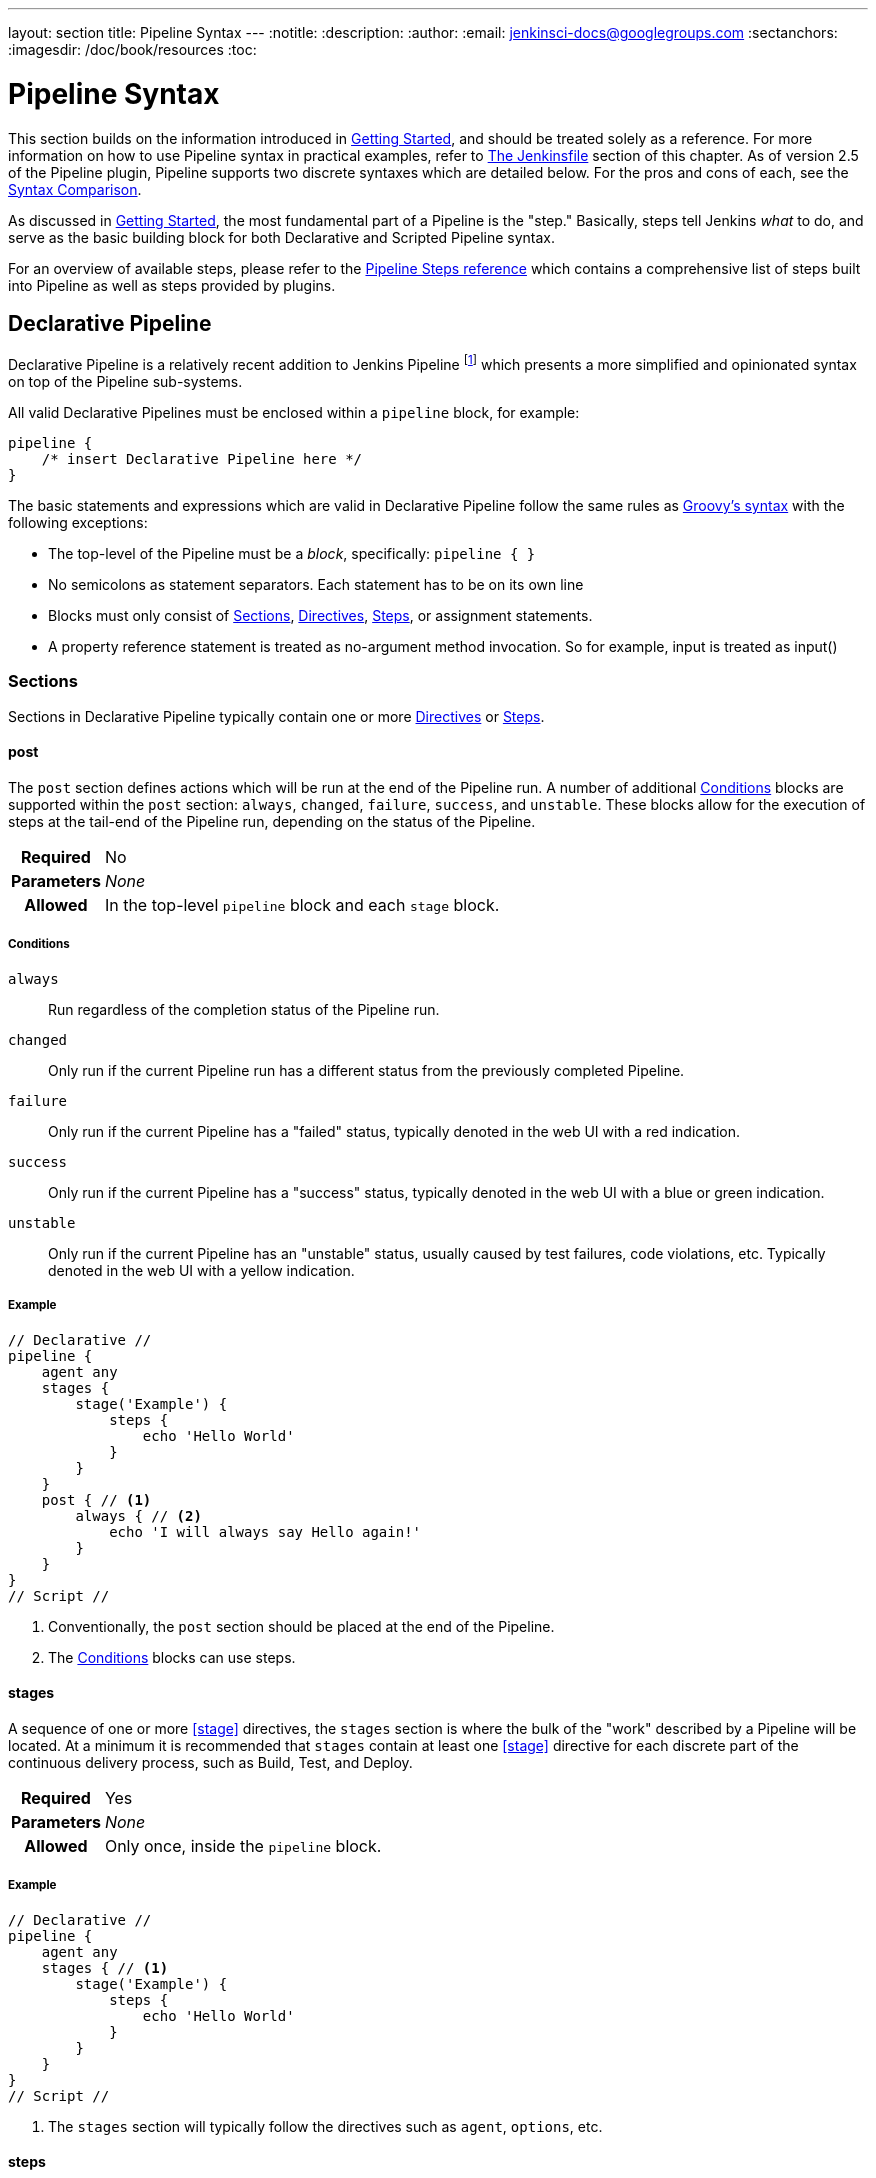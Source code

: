 ---
layout: section
title: Pipeline Syntax
---
:notitle:
:description:
:author:
:email: jenkinsci-docs@googlegroups.com
:sectanchors:
:imagesdir: /doc/book/resources
:toc:

= Pipeline Syntax

This section builds on the information introduced in <<getting-started#,
Getting Started>>, and should be treated solely as a reference. For more
information on how to use Pipeline syntax in practical examples, refer to
<<jenkinsfile#, The Jenkinsfile>> section of this chapter. As of version 2.5 of
the Pipeline plugin, Pipeline supports two discrete syntaxes which are detailed
below. For the pros and cons of each, see the <<compare>>.

As discussed in <<getting-started#, Getting Started>>, the most fundamental
part of a Pipeline is the "step." Basically, steps tell Jenkins _what_ to
do, and serve as the basic building block for both Declarative and Scripted
Pipeline syntax.

For an overview of available steps, please refer to the
link:/doc/pipeline/steps[Pipeline Steps reference]
which contains a comprehensive list of steps built into Pipeline as well as
steps provided by plugins.

[role=syntax]
== Declarative Pipeline

Declarative Pipeline is a relatively recent addition to Jenkins Pipeline
footnoteref:[declarative-version, Version 2.5 of the "Pipeline plugin"
introduces support for Declarative Pipeline syntax]
which presents a more simplified and opinionated syntax on top of the Pipeline
sub-systems.

All valid Declarative Pipelines must be enclosed within a `pipeline` block, for
example:

[source,groovy]
----
pipeline {
    /* insert Declarative Pipeline here */
}
----

The basic statements and expressions which are valid in Declarative Pipeline
follow the same rules as
link:https://groovy-lang.org/syntax.html[Groovy's syntax]
with the following exceptions:

* The top-level of the Pipeline must be a _block_, specifically: `pipeline { }`
* No semicolons as statement separators. Each statement has to be on its own
  line
* Blocks must only consist of <<declarative-sections>>,
  <<declarative-directives>>, <<declarative-steps>>, or assignment statements.
* A property reference statement is treated as no-argument method invocation. So for
  example, input is treated as input()


[[declarative-sections]]
=== Sections

Sections in Declarative Pipeline typically contain one or more
<<declarative-directives>> or <<declarative-steps>>.

==== post

The `post` section defines actions which will be run at the end of the Pipeline
run. A number of additional <<post-conditions>> blocks are supported within the `post` section:
`always`, `changed`, `failure`, `success`, and `unstable`. These
blocks allow for the execution of steps at the tail-end of the Pipeline run,
depending on the status of the Pipeline.

[cols="^10h,>90a",role=syntax]
|===
| Required
| No

| Parameters
| _None_

| Allowed
| In the top-level `pipeline` block and each `stage` block.
|===

[[post-conditions]]
===== Conditions

`always`:: Run regardless of the completion status of the Pipeline run.
`changed`:: Only run if the current Pipeline run has a different status from
the previously completed Pipeline.
`failure`:: Only run if the current Pipeline has a "failed" status, typically
denoted in the web UI with a red indication.
`success`::  Only run if the current Pipeline has a "success" status, typically
denoted in the web UI with a blue or green indication.
`unstable`:: Only run if the current Pipeline has an "unstable" status,
usually caused by test failures, code violations, etc. Typically denoted in the
web UI with a yellow indication.

[[post-example]]
===== Example

[pipeline]
----
// Declarative //
pipeline {
    agent any
    stages {
        stage('Example') {
            steps {
                echo 'Hello World'
            }
        }
    }
    post { // <1>
        always { // <2>
            echo 'I will always say Hello again!'
        }
    }
}
// Script //
----
<1> Conventionally, the `post` section should be placed at the end of the
Pipeline.
<2> The <<post-conditions>> blocks can use steps.


==== stages

A sequence of one or more <<stage>> directives, the `stages` section is where
the bulk of the "work" described by a Pipeline will be located. At a minimum it
is recommended that `stages` contain at least one <<stage>> directive for each
discrete part of the continuous delivery process, such as Build, Test, and
Deploy.

[cols="^10h,>90a",role=syntax]
|===
| Required
| Yes

| Parameters
| _None_

| Allowed
| Only once, inside the `pipeline` block.
|===

[[stages-example]]
===== Example

[pipeline]
----
// Declarative //
pipeline {
    agent any
    stages { // <1>
        stage('Example') {
            steps {
                echo 'Hello World'
            }
        }
    }
}
// Script //
----
<1> The `stages` section will typically follow the directives such as `agent`,
`options`, etc.

==== steps

Defines a series of steps to be executed in a given `stage` directive.

[cols="^10h,>90a",role=syntax]
|===
| Required
| Yes

| Parameters
| _None_

| Allowed
| Inside each `stage` block.
|===

[[steps-example]]
===== Example

[pipeline]
----
// Declarative //
pipeline {
    agent any
    stages {
        stage('Example') {
            steps { // <1>
                echo 'Hello World'
            }
        }
    }
}
// Script //
----
<1> The `steps` section must contain one or more steps.

[[declarative-directives]]
=== Directives

==== agent

The `agent` directive specifies where the entire Pipeline, or a specific stage,
will execute in the Jenkins environment depending on where the `agent`
directive is placed. The directive must be defined at the top-level inside the
`pipeline` block, but stage-level usage is optional.


[cols="^10h,>90a",role=syntax]
|===
| Required
| Yes

| Parameters
| <<agent-parameters, Described below>>

| Allowed
| In the top-level `pipeline` block and each `stage` block.
|===


[[agent-parameters]]
===== Parameters

In order to support the wide variety of use-cases Pipeline authors may have,
the `agent` directive supports a few different types of parameters. These
parameters can be applied at the top-level of the `pipeline` block, or within
each `stage` directive.

any:: Execute the Pipeline, or stage, on any available agent. For example: `agent any`

none:: When applied at the top-level of the `pipeline` block no global agent
will be allocated for the entire Pipeline run and each `stage` directive will
need to contain its own `agent` directive. For example: `agent none`

label:: Execute the Pipeline, or stage, on an agent available in the Jenkins
environment with the provided label. For example: `agent { label 'my-defined-label' }`

docker:: Execute the Pipeline, or stage, with the given container which will be
dynamically provisioned on a <<../glossary#node, node>> pre-configured to
accept Docker-based Pipelines, or on a node matching the optionally defined
`label` parameter.  `docker` also optionally accepts an `args` parameter
which may contain arguments to pass directly to a `docker run` invocation.
 For example: `agent { docker 'maven:3-alpine' }` or
[source,groovy]
----
agent {
    docker {
        image 'maven:3-alpine'
        label 'my-defined-label'
        args  '-v /tmp:/tmp'
    }
}
----

////
XXX: https://issues.jenkins-ci.org/browse/JENKINS-41607

dockerfile:: Execute the Pipeline, or stage, with a container built from a
`Dockerfile` contained in the source repository. Conventionally this can be the
`Dockerfile` in the root of the source repository: `agent { dockerfile true }`

////



[[agent-example]]
===== Example

[pipeline]
----
// Declarative //
pipeline {
    agent { docker 'maven:3-alpine' } // <1>
    stages {
        stage('Example Build') {
            steps {
                sh 'mvn -B clean verify'
            }
        }
    }
}
// Script //
----
<1> Execute all the steps defined in this Pipeline within a newly created container
of the given name and tag (`maven:3-alpine`).

====== Stage-level `agent` directive

[pipeline]
----
// Declarative //
pipeline {
    agent none // <1>
    stages {
        stage('Example Build') {
            agent { docker 'maven:3-alpine' } // <2>
            steps {
                echo 'Hello, Maven'
                sh 'mvn --version'
            }
        }
        stage('Example Test') {
            agent { docker 'openjdk:8-jre' } // <3>
            steps {
                echo 'Hello, JDK'
                sh 'java -version'
            }
        }
    }
}
// Script //
----
<1> Defining `agent none` at the top-level of the Pipeline ensures that
<<../glossary#executor, an Executor>> will not be unnecessarily. Using `agent
none` requires that each `stage` directive contain an `agent` directive.
<2> Execute the steps contained within this stage using the given container.
<3> Execute the steps contained within this steps using a different image
from the previous stage.


==== environment

The `environment` directive specifies a sequence of key-value pairs which will
be defined as environment variables for the all steps, or stage-specific steps,
depending on where the `environment` directive is located within the Pipeline.

This directive supports a special helper method `credentials()` which can be
used to access pre-defined Credentials by their identifier in the Jenkins
environment. For Credentials which are of type "Secret Text", the
`credentials()` method will ensure that the environment variable specified
contains the Secret Text contents. For Credentials which are of type "Standard
username and password", the environment variable specified will be set to
`username:password` and two additional environment variables will be
automatically be defined: `MYVARNAME_USR` and `MYVARNAME_PSW` respective.


[cols="^10h,>90a",role=syntax]
|===
| Required
| No

| Parameters
| _None_

| Allowed
| Inside the `pipeline` block, or within `stage` directives.
|===

[[environment-example]]
===== Example

[pipeline]
----
// Declarative //
pipeline {
    agent any
    environment { // <1>
        CC = 'clang'
    }
    stages {
        stage('Example') {
            environment { // <2>
                AN_ACCESS_KEY = credentials('my-prefined-secret-text') // <3>
            }
            steps {
                sh 'printenv'
            }
        }
    }
}
// Script //
----
<1> An `environment` directive used in the top-level `pipeline` block will
apply to all steps within the Pipeline.
<2> An `environment` directive defined within a `stage` will only apply the
given environment variables to steps within the `stage`.
<3> The `environment` block has a helper method `credentials()` defined which
can be used to access pre-defined Credentials by their identifier in the
Jenkins environment.

==== options

The `options` directive allows configuring Pipeline-specific options from
within the Pipeline itself. Pipeline provides a number of these options, such
as `buildDiscarder`, but they may also be provided by plugins, such as
`timestamps`.


[cols="^10h,>90a",role=syntax]
|===
| Required
| No

| Parameters
| _None_

| Allowed
| Only once, inside the `pipeline` block.
|===

===== Available Options

buildDiscarder:: Persist artifacts and console output for the specific number
of recent Pipeline runs. For example: `options { buildDiscarder(logRotator(numToKeepStr: '1')) }`

disableConcurrentBuilds:: Disallow concurrent executions of the Pipeline. Can
be useful for preventing simultaneous accesses to shared resources, etc. For
example: `options { disableConcurrentBuilds() }`

skipDefaultCheckout:: Skip checking out code from source control by default in
the `agent` directive. For example: `options { skipDefaultCheckout() }`

timeout:: Set a timeout period for the Pipeline run, after which Jenkins should
abort the Pipeline. For example: `options { timeout(time: 1, unit: 'HOUR') }`

retry:: On failure, retry the entire Pipeline the specified number of times.
For example: `options { retry(3) }`

timestamps:: Prepend all console output generated by the Pipeline run with the
time at which the line was emitted. For example: `options { timestamps() }`

[[options-example]]
===== Example

[pipeline]
----
// Declarative //
pipeline {
    agent any
    options {
        timeout(time: 1, unit: 'HOUR') // <1>
    }
    stages {
        stage('Example') {
            steps {
                echo 'Hello World'
            }
        }
    }
}
// Script //
----
<1> Specifying a global execution timeout of one hour, after which Jenkins will
abort the Pipeline run.

[NOTE]
====
A comprehensive list of available options is pending the completion of
link:https://issues.jenkins-ci.org/browse/INFRA-1053[INFRA-1503].
====

==== parameters

The `parameters` directive provides a list of parameters which a user should
provide when triggering the Pipeline. The values for these user-specified
parameters are made available to Pipeline steps via the `params` object,
see the <<parameters-example>> for its specific usage.

[cols="^10h,>90a",role=syntax]
|===
| Required
| No

| Parameters
| _None_

| Allowed
| Only once, inside the `pipeline` block.
|===

===== Available Parameters

string:: A parameter of a string type, for example: `parameters { string(name: 'DEPLOY_ENV', defaultValue: 'staging', description: '') }`

booleanParam:: A boolean parameter, for example: `parameters { booleanParam(name: 'DEBUG_BUILD', defaultValue: true, description: '') }`


[[parameters-example]]
===== Example

[pipeline]
----
// Declarative //
pipeline {
    agent any
    parameters {
        string(name: 'PERSON', defaultValue: 'Mr Jenkins', description: 'Who should I say hello to?')
    }
    stages {
        stage('Example') {
            steps {
                echo "Hello ${params.PERSON}"
            }
        }
    }
}
// Script //
----

[NOTE]
====
A comprehensive list of available parameters is pending the completion of
link:https://issues.jenkins-ci.org/browse/INFRA-1053[INFRA-1503].
====

==== triggers

The `triggers` directive defines the automated ways in which the Pipeline
should be re-triggered. For Pipelines which are integrated with a source such
as GitHub or BitBucket, `triggers` may not be necessary as webhooks-based
integration will likely already be present. Currently the only two available
triggers are `cron` and `pollScm`.

[cols="^10h,>90a",role=syntax]
|===
| Required
| No

| Parameters
| _None_

| Allowed
| Only once, inside the `pipeline` block.
|===


cron:: Accepts a cron-style string to define a regular interval at which the
Pipeline should be re-triggered, for example: `triggers { cron('H 4/* 0 0 1-5') }`
pollScm:: Accepts a cron-style string to define a regular interval at which
Jenkins should check for new source changes. If new changes exist, the Pipeline
will be re-triggered. For example: `triggers { pollScm('H 4/* 0 0 1-5') }`

[NOTE]
====
The `pollScm` trigger is only available in Jenkins 2.22 or later.
====

[[triggers-example]]
===== Example

[pipeline]
----
// Declarative //
pipeline {
    agent any
    triggers {
        cron('H 4/* 0 0 1-5')
    }
    stages {
        stage('Example') {
            steps {
                echo 'Hello World'
            }
        }
    }
}
// Script //
----

==== stage

The `stage` directive goes in the `stages` section and should contain a
<<steps>> directive, an optional `agent` directive, or other stage-specific directives.
Practically speaking, all of the real work done by a Pipeline will be wrapped
in one or more `stage` directives.

[cols="^10h,>90a",role=syntax]
|===
| Required
| At least one

| Parameters
| One mandatory parameter, a string for the name of the stage.

| Allowed
| Inside the `stages` section.
|===

[[stage-example]]
===== Example

[pipeline]
----
// Declarative //
pipeline {
    agent any
    stages {
        stage('Example') {
            steps {
                echo 'Hello World'
            }
        }
    }
}
// Script //
----

==== tools
////
XXX: This is intentionally light until
https://issues.jenkins-ci.org/browse/WEBSITE-193
////

A section defining tools to auto-install and put on the `PATH`. This is ignored
if `agent none` is specified.

[cols="^10h,>90a",role=syntax]
|===
| Required
| No

| Parameters
| _None_

| Allowed
| Inside the `pipeline` block or a `stage` block.
|===

===== Supported Tools

maven::
jdk::
gradle::

[[tools-example]]
===== Example

[pipeline]
----
// Declarative //
pipeline {
    agent any
    tools {
        maven 'apache-maven-3.0.1' // <1>
    }
    stages {
        stage('Example') {
            steps {
                sh 'mvn --version'
            }
        }
    }
}
// Script //
----
<1> The tool name must be pre-configured in Jenkins under *Manage Jenkins* ->
*Global Tool Configuration*.

==== when

The `when` directive allows the Pipeline to determine whether the stage should
be executed depending on the given condition.

[cols="^10h,>90a",role=syntax]
|===
| Required
| No

| Parameters
| _None_

| Allowed
| Inside a `stage` directive
|===

===== Built-in Conditions

branch:: Execute the stage when the branch being built matches the branch
pattern given, for example: `when { branch 'master' }`

environment:: Execute the stage when the specified environment variable is set
to the given value, for example: `when { environment name: 'DEPLOY_TO', value: 'production' }`

expression:: Execute the stage when the specified Groovy expression evaluates
to true, for example: `when { expression { return params.DEBUG_BUILD } }`

[[when-example]]
===== Example

[pipeline]
----
// Declarative //
pipeline {
    agent any
    stages {
        stage('Example Build') {
            steps {
                echo 'Hello World'
            }
        }
        stage('Example Deploy') {
            when {
                branch 'production'
            }
                echo 'Deploying'
            }
        }
    }
}
// Script //
----

[[declarative-steps]]
=== Steps

Declarative Pipelines may use all the available steps documented in the
link:/doc/pipeline/steps[Pipeline Steps reference],
which contains a comprehensive list of steps, with the addition of the steps
listed below which are *only supported* in Declarative Pipeline.

==== script

The `script` step takes a block of <<scripted-pipeline>> and executes that in
the Declarative Pipeline. For most use-cases, the `script` step should be
unnecessary in Declarative Pipelines, but it can provide a useful "escape
hatch." `script` blocks of non-trivial size and/or complexity should be moved
into <<shared-libraries#, Shared Libraries>> instead.

[[script-example]]
===== Example

[pipeline]
----
// Declarative //
pipeline {
    agent any
    stages {
        stage('Example') {
            steps {
                echo 'Hello World'

                script {
                    def browsers = ['chrome', 'firefox']
                    for (int i = 0; i < browsers.size(); ++i) {
                        echo "Testing the ${browsers[i]} browser"
                    }
                }
            }
        }
    }
}
// Script //
----

[role=syntax]
== Scripted Pipeline

Scripted Pipeline, like <<declarative-pipeline>>, is built on top of the
underlying Pipeline sub-system. Unlike Declarative, Scripted Pipeline is
effectively a general purpose DSL
footnoteref:[dsl,Domain-specific Language]
built with
link:http://groovy-lang.org/syntax.html[Groovy].
Most functionality provided by the Groovy language is made available to users
of Scripted Pipeline, which means it can be a very expressive and flexible tool
with which one can author continuous delivery pipelines.


=== Flow Control

Scripted Pipeline is serially executed from the top of a `Jenkinsfile`
downwards, like most traditional scripts in Groovy or other languages.
Providing flow control therefore rests on Groovy expressions, such as the
`if/else` conditionals, for example:

[pipeline]
----
// Scripted //
node {
    stage('Example') {
        if (env.BRANCH_NAME == 'master') {
            echo 'I only execute on the master branch'
        } else {
            echo 'I execute elsewhere'
        }
    }
}
// Declarative //
----

Another way Scripted Pipeline flow control can be managed is with Groovy's
exception handling support. When <<scripted-steps>> fail for whatever reason
they throw an exception.  Handling behaviors on-error must make use of
the `try/catch/finally` blocks in Groovy, for example:

[pipeline]
----
// Scripted //
node {
    stage('Example') {
        try {
            sh 'exit 1'
        }
        catch (exc) {
            echo 'Something failed, I should sound the klaxons!'
            throw
        }
    }
}
// Declarative //
----


[[scripted-steps]]
=== Steps

As discussed in <<getting-started#, Getting Started>>, the most fundamental
part of a Pipeline is the "step." Fundamentally, steps tell Jenkins _what_ to
do, and serve as the basic building block for both Declarative and Scripted
Pipeline syntax.

Scripted Pipeline does *not* introduce any steps which are specific to its
syntax;
link:/doc/pipeline/steps[Pipeline Steps reference]
which contains a comprehensive list of steps provided by Pipeline and plugins.


=== Differences from plain Groovy

////
XXX: TODO https://issues.jenkins-ci.org/browse/WEBSITE-267
https://issues.jenkins-ci.org/browse/WEBSITE-289
////

In order to provide _durability_, which means that running Pipelines can
survive a restart of the Jenkins <<../glossary#master, master>>, Scripted
Pipeline must serialize data back to the master. Due to this design
requirement, some Groovy idioms such as `collection.each { item -> /* perform
operation */ }` are not fully supported.  See
https://issues.jenkins-ci.org/browse/JENKINS-27421[JENKINS-27421]
and
https://issues.jenkins-ci.org/browse/JENKINS-26481[JENKINS-26481]
for more information.

[[compare]]
== Syntax Comparison

////
XXX: REWRITE
////

When Jenkins Pipeline was first created, Groovy was selected as the foundation.
Jenkins has long shipped with an embedded Groovy engine to provide advanced
scripting capabilities for admins and users alike. Additionally, the
implementors of Jenkins Pipeline found Groovy to be a solid foundation upon
which to build what is now referred to as the "Scripted Pipeline" DSL.
footnoteref:[dsl].

As it is a fully featured programming environment, Scripted Pipeline offers a
tremendous amount of flexibility and extensibility to Jenkins users. The
Groovy learning-curve isn't typically desirable for all members of a given
team, so Declarative Pipeline was created to offer a simpler and more
opinionated syntax for authoring Jenkins Pipeline.

The two are both fundamentally the same Pipeline sub-system underneath. They
are both durable implementations of "Pipeline as code." They are both able to
use steps built into Pipeline or provided by plugins. Both are able utilize
<<shared-libraries#, Shared Libraries>>


Where they differ however is in syntax and flexibility. Declarative limits
what is available to the user with a more strict and pre-defined structure,
making it an ideal choice for simpler continuous delivery pipelines. Scripted
provides very few limits, insofar that the only limits on structure and syntax
tend to be defined by Groovy itself, rather than any Pipeline-specific systems,
making it an ideal choice for power-users and those with more complex
requirements. As the name implies, Declarative Pipeline encourages a
declarative programming model.
footnoteref:[declarative, link:https://en.wikipedia.org/wiki/Declarative_programming[Declarative Programming]]
Whereas Scripted Pipelines follow a more imperative programming model..
footnoteref:[imperative, link:https://en.wikipedia.org/wiki/Imperative_programming[Imperative Programming]]
